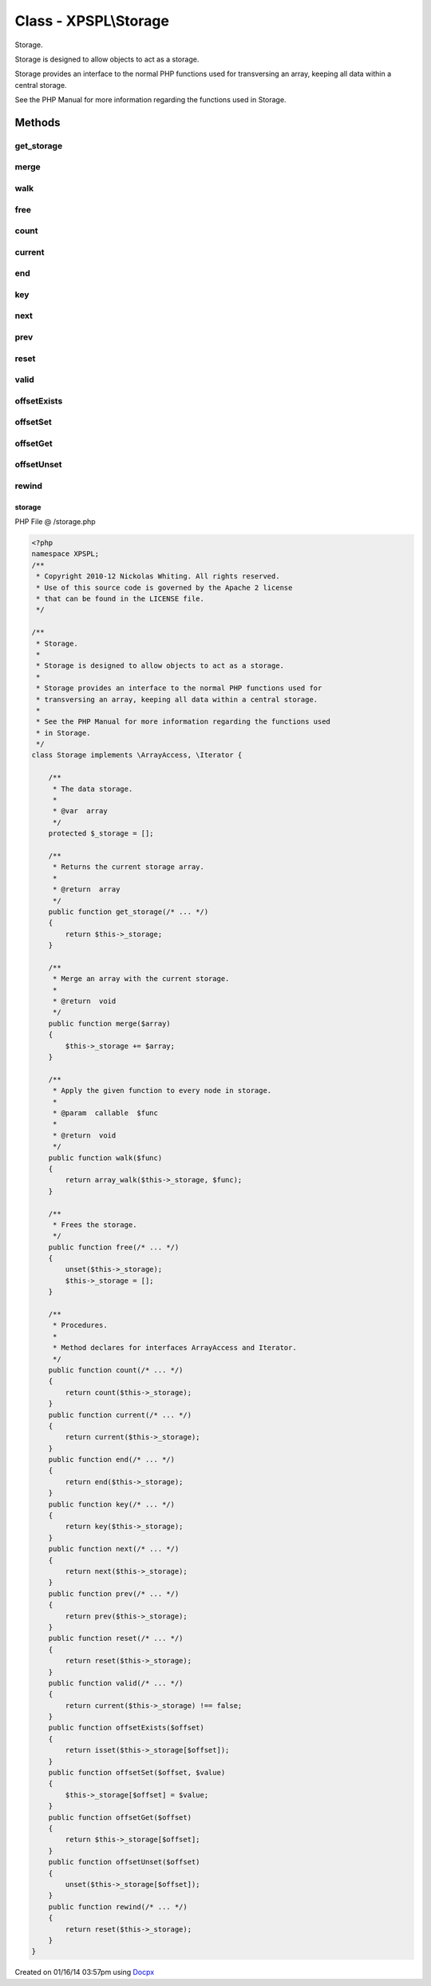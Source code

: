 .. /storage.php generated using docpx v1.0.0 on 01/16/14 03:57pm


Class - XPSPL\\Storage
**********************

Storage.

Storage is designed to allow objects to act as a storage.

Storage provides an interface to the normal PHP functions used for
transversing an array, keeping all data within a central storage.

See the PHP Manual for more information regarding the functions used
in Storage.

Methods
-------

get_storage
+++++++++++

.. function:: get_storage()


    Returns the current storage array.

    :rtype: array 



merge
+++++

.. function:: merge($array)


    Merge an array with the current storage.

    :rtype: void 



walk
++++

.. function:: walk($func)


    Apply the given function to every node in storage.

    :param callable: 

    :rtype: void 



free
++++

.. function:: free()


    Frees the storage.



count
+++++

.. function:: count()


    Procedures.
    
    Method declares for interfaces ArrayAccess and Iterator.



current
+++++++

.. function:: current()



end
+++

.. function:: end()



key
+++

.. function:: key()



next
++++

.. function:: next()



prev
++++

.. function:: prev()



reset
+++++

.. function:: reset()



valid
+++++

.. function:: valid()



offsetExists
++++++++++++

.. function:: offsetExists($offset)



offsetSet
+++++++++

.. function:: offsetSet($offset, $value)



offsetGet
+++++++++

.. function:: offsetGet($offset)



offsetUnset
+++++++++++

.. function:: offsetUnset($offset)



rewind
++++++

.. function:: rewind()



storage
=======
PHP File @ /storage.php

.. code-block:: php

	<?php
	namespace XPSPL;
	/**
	 * Copyright 2010-12 Nickolas Whiting. All rights reserved.
	 * Use of this source code is governed by the Apache 2 license
	 * that can be found in the LICENSE file.
	 */
	
	/**
	 * Storage.
	 * 
	 * Storage is designed to allow objects to act as a storage.
	 * 
	 * Storage provides an interface to the normal PHP functions used for
	 * transversing an array, keeping all data within a central storage.
	 * 
	 * See the PHP Manual for more information regarding the functions used
	 * in Storage.
	 */
	class Storage implements \ArrayAccess, \Iterator {
	
	    /**
	     * The data storage.
	     *
	     * @var  array
	     */
	    protected $_storage = [];
	
	    /**
	     * Returns the current storage array.
	     * 
	     * @return  array
	     */
	    public function get_storage(/* ... */)
	    {
	        return $this->_storage;
	    }
	
	    /**
	     * Merge an array with the current storage.
	     * 
	     * @return  void
	     */
	    public function merge($array)
	    {
	        $this->_storage += $array;
	    }
	
	    /**
	     * Apply the given function to every node in storage.
	     * 
	     * @param  callable  $func
	     * 
	     * @return  void
	     */
	    public function walk($func)
	    {
	        return array_walk($this->_storage, $func);
	    }
	
	    /**
	     * Frees the storage.
	     */
	    public function free(/* ... */)
	    {
	        unset($this->_storage);
	        $this->_storage = [];
	    }
	
	    /**
	     * Procedures.
	     *
	     * Method declares for interfaces ArrayAccess and Iterator.
	     */
	    public function count(/* ... */)
	    {
	        return count($this->_storage);
	    }
	    public function current(/* ... */) 
	    {
	        return current($this->_storage);
	    }
	    public function end(/* ... */)
	    {
	        return end($this->_storage);
	    }
	    public function key(/* ... */)
	    {
	        return key($this->_storage);
	    }
	    public function next(/* ... */) 
	    {
	        return next($this->_storage);
	    }
	    public function prev(/* ... */)
	    {
	        return prev($this->_storage);
	    }
	    public function reset(/* ... */) 
	    {
	        return reset($this->_storage);
	    }
	    public function valid(/* ... */)
	    {
	        return current($this->_storage) !== false;
	    }
	    public function offsetExists($offset)
	    {
	        return isset($this->_storage[$offset]);
	    }
	    public function offsetSet($offset, $value)
	    {
	        $this->_storage[$offset] = $value;
	    }
	    public function offsetGet($offset)
	    {
	        return $this->_storage[$offset];
	    }
	    public function offsetUnset($offset)
	    {
	        unset($this->_storage[$offset]);
	    }
	    public function rewind(/* ... */)
	    {
	        return reset($this->_storage);
	    }
	}

Created on 01/16/14 03:57pm using `Docpx <http://github.com/prggmr/docpx>`_